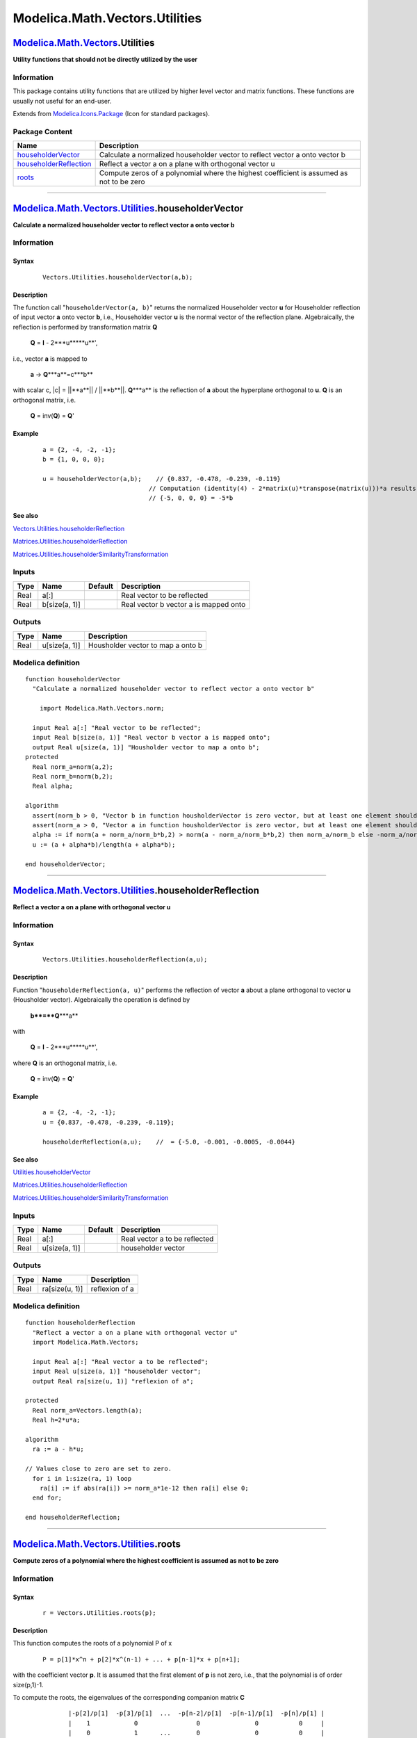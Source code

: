 ===============================
Modelica.Math.Vectors.Utilities
===============================

`Modelica.Math.Vectors <Modelica_Math_Vectors.html#Modelica.Math.Vectors>`_.Utilities
-------------------------------------------------------------------------------------

**Utility functions that should not be directly utilized by the user**

Information
~~~~~~~~~~~

::

This package contains utility functions that are utilized by higher
level vector and matrix functions. These functions are usually not
useful for an end-user.

::

Extends from
`Modelica.Icons.Package <Modelica_Icons_Package.html#Modelica.Icons.Package>`_
(Icon for standard packages).

Package Content
~~~~~~~~~~~~~~~

+---------------------------------------------------------------------------------------------------------------------------------------------------------------------------------+--------------------------------------------------------------------------------------------+
| Name                                                                                                                                                                            | Description                                                                                |
+=================================================================================================================================================================================+============================================================================================+
| |image3| `householderVector <Modelica_Math_Vectors_Utilities.html#Modelica.Math.Vectors.Utilities.householderVector>`_                                                          | Calculate a normalized householder vector to reflect vector a onto vector b                |
+---------------------------------------------------------------------------------------------------------------------------------------------------------------------------------+--------------------------------------------------------------------------------------------+
| |image4| `householderReflection <Modelica_Math_Vectors_Utilities.html#Modelica.Math.Vectors.Utilities.householderReflection>`_                                                  | Reflect a vector a on a plane with orthogonal vector u                                     |
+---------------------------------------------------------------------------------------------------------------------------------------------------------------------------------+--------------------------------------------------------------------------------------------+
| |image5| `roots <Modelica_Math_Vectors_Utilities.html#Modelica.Math.Vectors.Utilities.roots>`_                                                                                  | Compute zeros of a polynomial where the highest coefficient is assumed as not to be zero   |
+---------------------------------------------------------------------------------------------------------------------------------------------------------------------------------+--------------------------------------------------------------------------------------------+

--------------

`Modelica.Math.Vectors.Utilities <Modelica_Math_Vectors_Utilities.html#Modelica.Math.Vectors.Utilities>`_.householderVector
---------------------------------------------------------------------------------------------------------------------------

**Calculate a normalized householder vector to reflect vector a onto
vector b**

Information
~~~~~~~~~~~

::

Syntax
^^^^^^

    ::

        Vectors.Utilities.householderVector(a,b);

Description
^^^^^^^^^^^

The function call "``householderVector(a, b)``" returns the normalized
Householder vector **u** for Householder reflection of input vector
**a** onto vector **b**, i.e., Householder vector **u** is the normal
vector of the reflection plane. Algebraically, the reflection is
performed by transformation matrix **Q**

    **Q** = **I** - 2\***u**\***u**',

i.e., vector **a** is mapped to

    **a** -> **Q**\***a**=c\***b**

with scalar c, \|c\| = \|\|**a**\|\| / \|\|**b**\|\|. **Q**\***a** is
the reflection of **a** about the hyperplane orthogonal to **u**. **Q**
is an orthogonal matrix, i.e.

    **Q** = inv(**Q**) = **Q**'

Example
^^^^^^^

    ::

          a = {2, -4, -2, -1};
          b = {1, 0, 0, 0};

          u = householderVector(a,b);    // {0.837, -0.478, -0.239, -0.119}
                                       // Computation (identity(4) - 2*matrix(u)*transpose(matrix(u)))*a results in
                                       // {-5, 0, 0, 0} = -5*b

See also
^^^^^^^^

`Vectors.Utilities.householderReflection <Modelica_Math_Vectors_Utilities.html#Modelica.Math.Vectors.Utilities.householderReflection>`_

`Matrices.Utilities.householderReflection <Modelica_Math_Matrices_Utilities.html#Modelica.Math.Matrices.Utilities.householderReflection>`_

`Matrices.Utilities.householderSimilarityTransformation <Modelica_Math_Matrices_Utilities.html#Modelica.Math.Matrices.Utilities.householderSimilarityTransformation>`_

::

Inputs
~~~~~~

+--------+-----------------+-----------+-----------------------------------------+
| Type   | Name            | Default   | Description                             |
+========+=================+===========+=========================================+
| Real   | a[:]            |           | Real vector to be reflected             |
+--------+-----------------+-----------+-----------------------------------------+
| Real   | b[size(a, 1)]   |           | Real vector b vector a is mapped onto   |
+--------+-----------------+-----------+-----------------------------------------+

Outputs
~~~~~~~

+--------+-----------------+-------------------------------------+
| Type   | Name            | Description                         |
+========+=================+=====================================+
| Real   | u[size(a, 1)]   | Housholder vector to map a onto b   |
+--------+-----------------+-------------------------------------+

Modelica definition
~~~~~~~~~~~~~~~~~~~

::

    function householderVector 
      "Calculate a normalized householder vector to reflect vector a onto vector b"

        import Modelica.Math.Vectors.norm;

      input Real a[:] "Real vector to be reflected";
      input Real b[size(a, 1)] "Real vector b vector a is mapped onto";
      output Real u[size(a, 1)] "Housholder vector to map a onto b";
    protected 
      Real norm_a=norm(a,2);
      Real norm_b=norm(b,2);
      Real alpha;

    algorithm 
      assert(norm_b > 0, "Vector b in function housholderVector is zero vector, but at least one element should be different from zero");
      assert(norm_a > 0, "Vector a in function housholderVector is zero vector, but at least one element should be different from zero");
      alpha := if norm(a + norm_a/norm_b*b,2) > norm(a - norm_a/norm_b*b,2) then norm_a/norm_b else -norm_a/norm_b;
      u := (a + alpha*b)/length(a + alpha*b);

    end householderVector;

--------------

`Modelica.Math.Vectors.Utilities <Modelica_Math_Vectors_Utilities.html#Modelica.Math.Vectors.Utilities>`_.householderReflection
-------------------------------------------------------------------------------------------------------------------------------

**Reflect a vector a on a plane with orthogonal vector u**

Information
~~~~~~~~~~~

::

Syntax
^^^^^^

    ::

        Vectors.Utilities.householderReflection(a,u);

Description
^^^^^^^^^^^

Function "``householderReflection(a, u)``" performs the reflection of
vector **a** about a plane orthogonal to vector **u** (Housholder
vector). Algebraically the operation is defined by

    **b**=**Q**\***a**

with

    **Q** = **I** - 2\***u**\***u**',

where **Q** is an orthogonal matrix, i.e.

    **Q** = inv(**Q**) = **Q**'

Example
^^^^^^^

    ::

          a = {2, -4, -2, -1};
          u = {0.837, -0.478, -0.239, -0.119};

          householderReflection(a,u);    //  = {-5.0, -0.001, -0.0005, -0.0044}

See also
^^^^^^^^

`Utilities.householderVector <Modelica_Math_Vectors_Utilities.html#Modelica.Math.Vectors.Utilities.householderVector>`_

`Matrices.Utilities.householderReflection <Modelica_Math_Matrices_Utilities.html#Modelica.Math.Matrices.Utilities.householderReflection>`_

`Matrices.Utilities.householderSimilarityTransformation <Modelica_Math_Matrices_Utilities.html#Modelica.Math.Matrices.Utilities.householderSimilarityTransformation>`_

::

Inputs
~~~~~~

+--------+-----------------+-----------+---------------------------------+
| Type   | Name            | Default   | Description                     |
+========+=================+===========+=================================+
| Real   | a[:]            |           | Real vector a to be reflected   |
+--------+-----------------+-----------+---------------------------------+
| Real   | u[size(a, 1)]   |           | householder vector              |
+--------+-----------------+-----------+---------------------------------+

Outputs
~~~~~~~

+--------+------------------+------------------+
| Type   | Name             | Description      |
+========+==================+==================+
| Real   | ra[size(u, 1)]   | reflexion of a   |
+--------+------------------+------------------+

Modelica definition
~~~~~~~~~~~~~~~~~~~

::

    function householderReflection 
      "Reflect a vector a on a plane with orthogonal vector u"
      import Modelica.Math.Vectors;

      input Real a[:] "Real vector a to be reflected";
      input Real u[size(a, 1)] "householder vector";
      output Real ra[size(u, 1)] "reflexion of a";

    protected 
      Real norm_a=Vectors.length(a);
      Real h=2*u*a;

    algorithm 
      ra := a - h*u;

    // Values close to zero are set to zero.
      for i in 1:size(ra, 1) loop
        ra[i] := if abs(ra[i]) >= norm_a*1e-12 then ra[i] else 0;
      end for;

    end householderReflection;

--------------

`Modelica.Math.Vectors.Utilities <Modelica_Math_Vectors_Utilities.html#Modelica.Math.Vectors.Utilities>`_.roots
---------------------------------------------------------------------------------------------------------------

**Compute zeros of a polynomial where the highest coefficient is assumed
as not to be zero**

Information
~~~~~~~~~~~

::

Syntax
^^^^^^

    ::

          r = Vectors.Utilities.roots(p);

Description
^^^^^^^^^^^

This function computes the roots of a polynomial P of x

    ::

          P = p[1]*x^n + p[2]*x^(n-1) + ... + p[n-1]*x + p[n+1];

with the coefficient vector **p**. It is assumed that the first element
of **p** is not zero, i.e., that the polynomial is of order size(p,1)-1.

To compute the roots, the eigenvalues of the corresponding companion
matrix **C**

    ::

                 |-p[2]/p[1]  -p[3]/p[1]  ...  -p[n-2]/p[1]  -p[n-1]/p[1]  -p[n]/p[1] |
                 |    1            0                0               0           0     |
                 |    0            1      ...       0               0           0     |
          C =    |    .            .      ...       .               .           .     |
                 |    .            .      ...       .               .           .     |
                 |    0            0      ...       0               1           0     |

are calculated. These are the roots of the polynomial.
 Since the companion matrix has already Hessenberg form, the
transformation to Hessenberg form has not to be performed. Function
`eigenvaluesHessenberg <Modelica_Math_Matrices_Utilities.html#Modelica.Math.Matrices.Utilities.eigenvaluesHessenberg>`_
 provides efficient eigenvalue computation for those matrices.

Example
^^^^^^^

    ::

          r = roots({1,2,3});
          // r = [-1.0,  1.41421356237309;
          //      -1.0, -1.41421356237309]
          // which corresponds to the roots: -1.0 +/- j*1.41421356237309

::

Inputs
~~~~~~

+--------+--------+-----------+-----------------------------------------------------------------------------------+
| Type   | Name   | Default   | Description                                                                       |
+========+========+===========+===================================================================================+
| Real   | p[:]   |           | Vector with polynomial coefficients p[1]\*x^n + p[2]\*x^(n-1) + p[n]\*x +p[n-1]   |
+--------+--------+-----------+-----------------------------------------------------------------------------------+

Outputs
~~~~~~~

+--------+------------------------------------+-------------------------------------------------------------------------------------------+
| Type   | Name                               | Description                                                                               |
+========+====================================+===========================================================================================+
| Real   | roots[max(0, size(p, 1) - 1), 2]   | roots[:,1] and roots[:,2] are the real and imaginary parts of the roots of polynomial p   |
+--------+------------------------------------+-------------------------------------------------------------------------------------------+

Modelica definition
~~~~~~~~~~~~~~~~~~~

::

    encapsulated function roots 
      "Compute zeros of a polynomial where the highest coefficient is assumed as not to be zero"
    import Modelica.Math.Matrices;

      input Real p[:] 
        "Vector with polynomial coefficients p[1]*x^n + p[2]*x^(n-1) + p[n]*x +p[n-1]";
      output Real roots[max(0, size(p, 1) - 1),2]=fill(0, max(0, size(p, 1) - 1), 2) 
        "roots[:,1] and roots[:,2] are the real and imaginary parts of the roots of polynomial p";
    protected 
      Integer np=size(p, 1);
      Integer n=size(p, 1) - 1;
      Real A[max(n, 0),max(n, 0)] "Companion matrix";
      Real ev[max(n, 0),2] "Eigenvalues";
    algorithm 
      if n > 0 then
        assert(abs(p[1]) > 0, "Computing the roots of a polynomial with function \"Modelica.Math.Vectors.Utilities.roots\"\n"
                            + "failed because the first element of the coefficient vector is zero, but should not be.");

        // companion matrix
        A[1, :] := -p[2:np]/p[1];
        A[2:n, :] := [identity(n - 1),zeros(n - 1)];

        // roots are the eigenvalues of the companion matrix
        roots := Matrices.Utilities.eigenvaluesHessenberg(A);
      end if;
    end roots;

--------------

`Automatically generated <http://www.3ds.com/>`_ Fri Nov 12 16:31:48
2010.

.. |Modelica.Math.Vectors.Utilities.householderVector| image:: Modelica.Math.Vectors.Utilities.householderVectorS.png
.. |Modelica.Math.Vectors.Utilities.householderReflection| image:: Modelica.Math.Vectors.Utilities.householderVectorS.png
.. |Modelica.Math.Vectors.Utilities.roots| image:: Modelica.Math.Vectors.Utilities.householderVectorS.png
.. |image3| image:: Modelica.Math.Vectors.Utilities.householderVectorS.png
.. |image4| image:: Modelica.Math.Vectors.Utilities.householderVectorS.png
.. |image5| image:: Modelica.Math.Vectors.Utilities.householderVectorS.png
